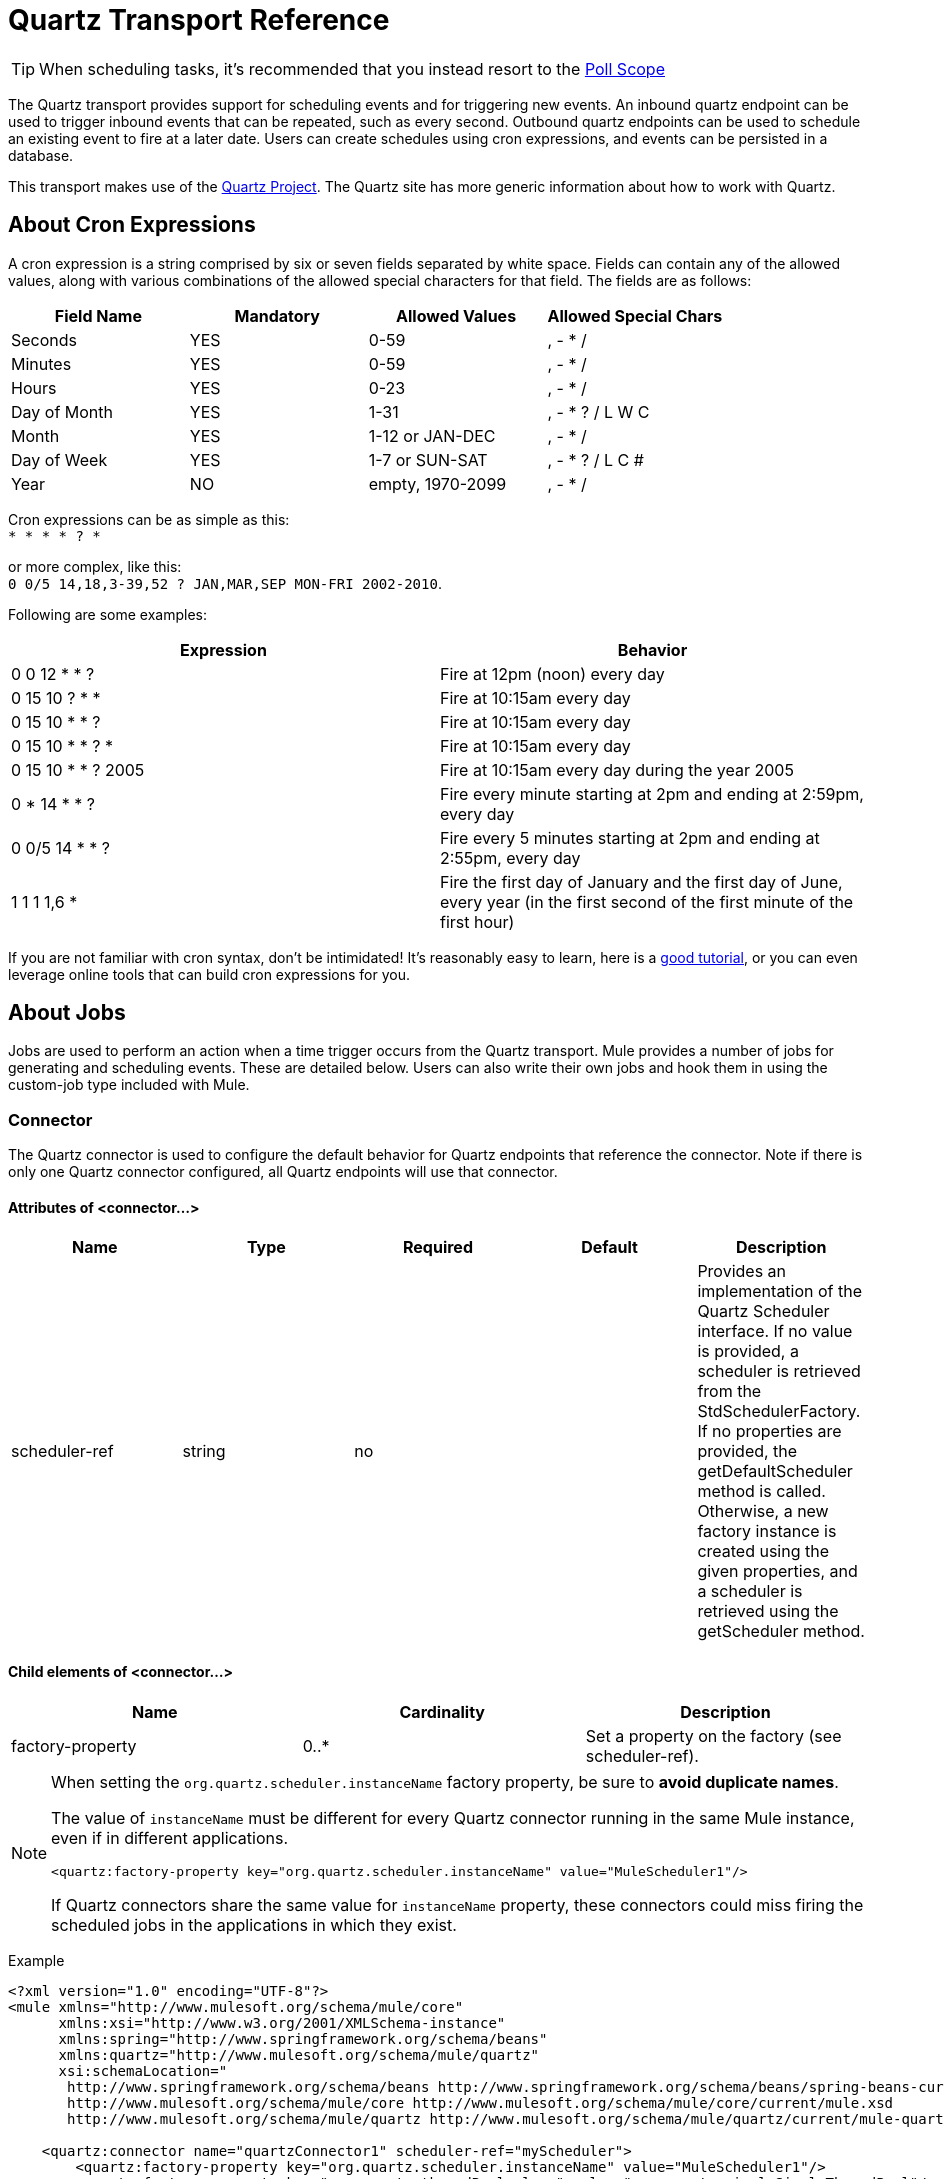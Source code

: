= Quartz Transport Reference
:keywords: quartz

[TIP]
When scheduling tasks, it's recommended that you instead resort to the link:https://developer.mulesoft.com/docs/display/current/Poll+Reference[Poll Scope]

The Quartz transport provides support for scheduling events and for triggering new events. An inbound quartz endpoint can be used to trigger inbound events that can be repeated, such as every second. Outbound quartz endpoints can be used to schedule an existing event to fire at a later date. Users can create schedules using cron expressions, and events can be persisted in a database.

This transport makes use of the link:http://www.quartz-scheduler.org/documentation/[Quartz Project]. The Quartz site has more generic information about how to work with Quartz.

== About Cron Expressions

A cron expression is a string comprised by six or seven fields separated by white space. Fields can contain any of the allowed values, along with various combinations of the allowed special characters for that field. The fields are as follows:

[%header,cols="4*"]
|===
|Field Name |Mandatory |Allowed Values |Allowed Special Chars
|Seconds |YES |0-59 |, - * /
|Minutes |YES |0-59 |, - * /
|Hours |YES |0-23 |, - * /
|Day of Month |YES |1-31 |, - * ? / L W C
|Month |YES |1-12 or JAN-DEC |, - * /
|Day of Week |YES |1-7 or SUN-SAT |, - * ? / L C #
|Year |NO |empty, 1970-2099 |, - * /
|===

Cron expressions can be as simple as this: +
 `* * * * ? *`

or more complex, like this: +
 `0 0/5 14,18,3-39,52 ? JAN,MAR,SEP MON-FRI 2002-2010`.

Following are some examples:

[%header,cols="2*"]
|===
|Expression |Behavior
|0 0 12 * * ? |Fire at 12pm (noon) every day
|0 15 10 ? * * |Fire at 10:15am every day
|0 15 10 * * ? |Fire at 10:15am every day
|0 15 10 * * ? * |Fire at 10:15am every day
|0 15 10 * * ? 2005 |Fire at 10:15am every day during the year 2005
|0 * 14 * * ? |Fire every minute starting at 2pm and ending at 2:59pm, every day
|0 0/5 14 * * ? |Fire every 5 minutes starting at 2pm and ending at 2:55pm, every day
|1 1 1 1,6 * |Fire the first day of January and the first day of June, every year (in the first second of the first minute of the first hour) +
|===

If you are not familiar with cron syntax, don't be intimidated! It's reasonably easy to learn, here is a http://www.quartz-scheduler.org/documentation/quartz-1.x/tutorials/crontrigger[good tutorial], or you can even leverage online tools that can build cron expressions for you.

== About Jobs

Jobs are used to perform an action when a time trigger occurs from the Quartz transport. Mule provides a number of jobs for generating and scheduling events. These are detailed below. Users can also write their own jobs and hook them in using the custom-job type included with Mule.

=== Connector

The Quartz connector is used to configure the default behavior for Quartz endpoints that reference the connector. Note if there is only one Quartz connector configured, all Quartz endpoints will use that connector.

==== Attributes of <connector...>

[%header,cols="5*"]
|===
|Name |Type |Required |Default |Description
|scheduler-ref |string |no |  |Provides an implementation of the Quartz Scheduler interface. If no value is provided, a scheduler is retrieved from the StdSchedulerFactory. If no properties are provided, the getDefaultScheduler method is called. Otherwise, a new factory instance is created using the given properties, and a scheduler is retrieved using the getScheduler method.
|===

==== Child elements of <connector...>

[%header,cols="34,33,33"]
|===
|Name |Cardinality |Description
|factory-property |0..* |Set a property on the factory (see scheduler-ref).
|===

[NOTE]
====
When setting the `org.quartz.scheduler.instanceName` factory property, be sure to *avoid duplicate names*.

The value of `instanceName` must be different for every Quartz connector running in the same Mule instance, even if in different applications.

[source, xml, linenums]
----
<quartz:factory-property key="org.quartz.scheduler.instanceName" value="MuleScheduler1"/>
----

If Quartz connectors share the same value for `instanceName` property, these connectors could miss firing the scheduled jobs in the applications in which they exist.
====

Example

[source, xml, linenums]
----
<?xml version="1.0" encoding="UTF-8"?>
<mule xmlns="http://www.mulesoft.org/schema/mule/core"
      xmlns:xsi="http://www.w3.org/2001/XMLSchema-instance"
      xmlns:spring="http://www.springframework.org/schema/beans"
      xmlns:quartz="http://www.mulesoft.org/schema/mule/quartz"
      xsi:schemaLocation="
       http://www.springframework.org/schema/beans http://www.springframework.org/schema/beans/spring-beans-current.xsd
       http://www.mulesoft.org/schema/mule/core http://www.mulesoft.org/schema/mule/core/current/mule.xsd
       http://www.mulesoft.org/schema/mule/quartz http://www.mulesoft.org/schema/mule/quartz/current/mule-quartz.xsd">
 
    <quartz:connector name="quartzConnector1" scheduler-ref="myScheduler">
        <quartz:factory-property key="org.quartz.scheduler.instanceName" value="MuleScheduler1"/>
        <quartz:factory-property key="org.quartz.threadPool.class" value="org.quartz.simpl.SimpleThreadPool"/>
        <quartz:factory-property key="org.quartz.threadPool.threadCount" value="3"/>
        <quartz:factory-property key="org.quartz.scheduler.rmi.proxy" value="false"/>
        <quartz:factory-property key="org.quartz.scheduler.rmi.export" value="false"/>
        <quartz:factory-property key="org.quartz.jobStore.class" value="org.quartz.simpl.RAMJobStore"/>
    </quartz:connector>
...
----

=== Outbound Endpoint

An outbound Quartz endpoint allows existing events to be stored and fired at a later time/date. If you are using a persistent event store, the payload of the event must implement java.io.Serializable. You configure an org.quartz.Job implementation on the endpoint to tell it what action to take. Mule has some default jobs, but you can also write your own.

==== Attributes of <outbound-endpoint...>

[%header,cols="5*"]
|===
|Name |Type |Required |Default |Description
|jobName |string |no |  |The name to associate with the job on the endpoint. This is only really used internally when storing events.
|cronExpression |string |no |  |The cron expression to schedule events at specified dates/times. This attribute or repeatInterval is required. A cron expression is a string comprised by 6 or 7 fields separated by white space. Fields can contain any of the allowed values, along with various combinations of the allowed special characters for that field. See <<About Cron Expressions>> for field names, allowed values, and examples.
|repeatInterval |long |no |  |The number of milliseconds between two events. This attribute or cronExpression is required.
|repeatCount |integer |no |  |The number of events to be scheduled. This value defaults to -1, which means that the events will be scheduled indefinitely.
|startDelay |long |no |  |The number of milliseconds that will elapse before the first event is fired.
|===

==== Child Elements of <outbound-endpoint...>

[%header,cols="34,33,33"]
|===========
|Name |Cardinality |Description
|abstract-job |1..1 |A placeholder for Quartz jobs that can be set on the endpoint.
|===========

=== Inbound Endpoint

A Quartz inbound endpoint can be used to generate events. It is most useful when you want to trigger a flow at a given interval (or cron expression) rather than have an external event trigger the flow.

==== Attributes of <inbound-endpoint...>

[%header,cols="5*"]
|===
|Name |Type |Required |Default |Description
|jobName |string |no |  |The name to associate with the job on the endpoint. This is only really used internally when storing events.
|cronExpression |string |no |  |The cron expression to schedule events at specified dates/times. This attribute or repeatInterval is required. A cron expression is a string comprised by 6 or 7 fields separated by white space. Fields can contain any of the allowed values, along with various combinations of the allowed special characters for that field. See <<About Cron Expressions>>  for field names, allowed values, and examples.
|repeatInterval |long |no |  |The number of milliseconds between two events. This attribute or cronExpression is required.
|repeatCount |integer |no |  |The number of events to be scheduled. This value defaults to -1, which means that the events will be scheduled indefinitely.
|startDelay |long |no |  |The number of milliseconds that will elapse before the first event is fired.
|===

==== Child Elements of <inbound-endpoint...>

[%header,cols="34,33,33"]
|===========
|Name |Cardinality |Description
|abstract-job |1..1 |A placeholder for Quartz jobs that can be set on the endpoint.
|===========

=== Endpoint

A global endpoint that can be used as a template to create inbound and outbound Quartz endpoints. Common configuration can be set on a global endpoint and then referenced using the @ref attribute on the local endpoint. Note that because jobs sometimes only work on inbound or outbound endpoints, they have to be set on the local endpoint.

==== Attributes of <endpoint...>

[%header,cols="5*"]
|===
|Name |Type |Required |Default |Description
|jobName |string |no |  |The name to associate with the job on the endpoint. This is only really used internally when storing events.
|cronExpression |string |no |  |The cron expression to schedule events at specified dates/times. This attribute or repeatInterval is required. A cron expression is a string comprised by 6 or 7 fields separated by white space. Fields can contain any of the allowed values, along with various combinations of the allowed special characters for that field. See <<About Cron Expressions>>  for field names, allowed values, and examples.
|repeatInterval |long |no |  |The number of milliseconds between two events. This attribute or cronExpression is required.
|repeatCount |integer |no |  |The number of events to be scheduled. This value defaults to -1, which means that the events will be scheduled indefinitely.
|startDelay |long |no |  |The number of milliseconds that will elapse before the first event is fired.
|===

==== Child Elements of <endpoint...>

[%header,cols="34,33,33"]
|===========
|Name |Cardinality |Description
|abstract-job |0..1 |A placeholder for Quartz jobs that can be set on the endpoint.
|===========

=== Abstract Job

A placeholder for Quartz jobs that can be set on the endpoint.

==== Attributes of <abstract-job...>

[%header,cols="5*"]
|===
|Name |Type |Required |Default |Description
|groupName |string |no |  |The group name of the scheduled job.
|jobGroupName |string |no |  |The job group name of the scheduled job.
|===

=== Abstract Inbound Job

A placeholder for Quartz jobs that can be set on inbound endpoints only.

==== Attributes of <abstract-inbound-job...>

[%header,cols="5*"]
|===
|Name |Type |Required |Default |Description
|groupName |string |no |  |The group name of the scheduled job.
|jobGroupName |string |no |  |The job group name of the scheduled job.
|===

=== Event Generator Job

An inbound endpoint job that will trigger a new event for the flow according to the schedule on the endpoint. This is useful for periodically triggering a flow without the need for an external event to occur.

==== Attributes of <event-generator-job...>

[cols="5*"]
|====
|*Name* |*Type* |*Required* |*Default* |*Description*
|stateful |boolean |no |  |Determines if the job is persistent. If so, the job detail state will be persisted for each request. More importantly, each job triggered will execute sequentially. If the Job takes longer than the next trigger the next job will wait for the current job to execute.
|====

==== Child Elements of <event-generator-job...>

[%header,cols="34,33,33"]
|===
|Name |Cardinality |Description
|payload |0..1 |The payload of the newly created event. The payload can be a reference to a file, fixed string, or object configured as a Spring bean. If this value is not set, an event will be generated with an org.mule.transport.NullPayload instance.
|===

 Example

[source, xml, linenums]
----
<quartz:connector name="Quartz" validateConnections="true" doc:name="Quartz"/>
<flow name="test2Flow1" doc:name="test2Flow1">
  <description>
  This configuration will create an inbound event for testService1 at 12 noon every day.
  The event payload will always have the same value 'foo'.
  </description>
    <quartz:inbound-endpoint jobName="job1" cronExpression="0 0 12 * * ?" repeatInterval="0" responseTimeout="10000" connector-ref="Quartz" doc:name="Quartz">
        <quartz:event-generator-job>
          <quartz:payload>foo</quartz:payload>
        </quartz:event-generator-job>
    </quartz:inbound-endpoint>
</flow>
<flow name="test2Flow2" doc:name="test2Flow2">
  <description>This configuration will create an inbound event for testService2
  every 1 second indefinitely. The event payload will always have the same value,
  which the contents of the file 'payload-data.txt'. The file can be on the classpath
  of on the local file system.
  </description>
    <quartz:inbound-endpoint jobName="job2" repeatInterval="0" repeatCount="10" responseTimeout="10000" doc:name="Quartz" connector-ref="Quartz">
        <quartz:event-generator-job>
          <quartz:payload file="payload-data.txt"/>
        </quartz:event-generator-job>
    </quartz:inbound-endpoint>
</flow>
----

=== Endpoint Polling Job

An inbound endpoint job that can be used to periodically read from an external source (via another endpoint). This can be useful for triggering time-based events from sources that do not support polling or for simply controlling the rate in which events are received from the source.

==== Attributes of <endpoint-polling-job...>

[cols="5*"]
|====
|*Name* |*Type* |*Required* |*Default* |*Description*
|stateful |boolean |no |  |Determines if the job is persistent. If so, the job detail state will be persisted for each request. More importantly, each job triggered will execute sequentially. If the Job takes longer than the next trigger the next job will wait for the current job to execute.
|====

==== Child Elements of <endpoint-polling-job...>

[%header,cols="34,33,33"]
|===
|Name |Cardinality |Description
|job-endpoint |0..1 |A reference to another configured endpoint from which events will be received.
|===

  Example

[source, xml, linenums]
----
<flow name="testFlow3" doc:name="testFlow3">
    	<description>The endpoint polling Job will try and perform a 'request' on any Mule
    	endpoint. If a result is received it will be handed off to this 'testFlow3' flow
    	for processing. The trigger will fire every 5 minutes starting at 2pm and ending at
    	2:55pm, every day. during this period the job will check the file directory /N/drop-data/in
    	every 5 minutes to see if any event data is available.
    	</description>
        <quartz:inbound-endpoint jobName="job3" cronExpression="0 0/5 14 * * ?" repeatInterval="0" repeatCount="10" responseTimeout="10000" doc:name="Quartz" connector-ref="Quartz">
            <quartz:endpoint-polling-job>
            	<quartz:job-endpoint address="file:///N/drop-data/in"/>
            </quartz:endpoint-polling-job>
        </quartz:inbound-endpoint>
    </flow>
----

=== Scheduled Dispatch Job

An outbound job that will schedule a job for dispatch at a later time/date. The event will get dispatched using the configured endpoint reference.

==== Attributes of <scheduled-dispatch-job...>

[cols="5*"]
|====
|*Name* |*Type* |*Required* |*Default* |*Description*
|stateful |boolean |no |  |Determines if the job is persistent. If so, the job detail state will be persisted for each request. More importantly, each job triggered will execute sequentially. If the Job takes longer than the next trigger the next job will wait for the current job to execute.
|====

==== Child Elements of <scheduled-dispatch-job...>

[%header,cols="34,33,33"]
|===
|Name |Cardinality |Description
|job-endpoint |0..1 |The endpoint used to dispatch the scheduled event. The preferred approach is to create a global endpoint and reference it using the ref attribute. However, you can also use the address attribute to define a URI endpoint (which supports expressions). You can use the timeout attribute to specify an arbitrary time-out value associated with the endpoint that can be used by jobs that block waiting to receive events.
|===

  Example

[source, xml, linenums]
----
<description>
  This outbound Quartz endpoint will receive an event after the component has processed it and store it
in the event store. When the trigger kicks in at 10:15am everyday it will dispatch the event on the
endpoint referenced as 'scheduledDispatchEndpoint'. Since the 'repeatCount' is set to 0, the event
will only be sent out once.
  </description>
<quartz:connector name="Quartz" validateConnections="true" doc:name="Quartz"/>
 <flow name="test2Flow1" doc:name="test2Flow1">
        <vm:inbound-endpoint exchange-pattern="one-way" path="INBOUND.QUEUE" doc:name="VM"/>
        <quartz:outbound-endpoint jobName="job4" cronExpression="0 15 10 * * ? *" repeatInterval="0" responseTimeout="10000" connector-ref="Quartz" doc:name="Quartz">
            <quartz:scheduled-dispatch-job>
                <quartz:job-endpoint ref="scheduledDispatchEndpoint"/>
            </quartz:scheduled-dispatch-job>
        </quartz:outbound-endpoint>
</flow>
----

=== Custom Job

A custom job can be configured on inbound or outbound endpoints. You can create and configure your own job implementation and use it on a Quartz endpoint. A custom job can be configured as a bean in the XML configuration and referenced using this job.

==== Attributes of <custom-job...>

[%header,cols="5*"]
|======
|Name |Type |Required |Default |Description
|groupName |string |no |  |The group name of the scheduled job
|jobGroupName |string |no |  |The job group name of the scheduled job.
|job-ref |string |no |  |The bean name or ID of the custom job to use when this job gets executed.
|======

 Example

[source, xml, linenums]
----
<flow name="testFlow3" doc:name="testFlow3">
    	<description>The endpoint polling Job will try and perform a 'request' on any Mule
    	endpoint. If a result is received it will be handed off to this 'testFlow3' flow
    	for processing. The trigger will fire every 5 minutes starting at 2pm and ending at
    	2:55pm, every day. during this period the job will check the file directory /N/drop-data/in
    	every 5 minutes to see if any event data is available.
    	</description>
        <quartz:inbound-endpoint jobName="job3" cronExpression="0 0/5 14 * * ?" repeatInterval="0" repeatCount="10" responseTimeout="10000" doc:name="Quartz" connector-ref="Quartz">
            <quartz:endpoint-polling-job>
            	<quartz:job-endpoint address="file:///N/drop-data/in"/>
            </quartz:endpoint-polling-job>
        </quartz:inbound-endpoint>
    </flow>
----
=== Custom Job From Message

Allows a job to be stored on the current message. This can only be used on outbound endpoints. When the message is received, the job is read and the job is added to the scheduler with the current message. This allows for custom scheduling behavior determined by the message itself. Usually the flow or a transformer would create the job on the message based on application-specific logic. Any Mule-supported expressions can be used to read the job from the message. Typically, you add the job as a header, but an attachment could also be used.

==== Attributes of <custom-job-from-message...>

[%header,cols="5*"]
|===
|Name |Type |Required |Default |Description
|groupName |string |no |  |The group name of the scheduled job.
|jobGroupName |string |no |  |The job group name of the scheduled job.
|===

 Example

[source, xml, linenums]
----
<flow name="testFlow3" doc:name="testFlow3">
    	<description>This configuration will process a message and find a Job configured as a header called
 'jobConfig' on the current message. We're using the test component here, but a real implementation will need
to set a custom {{org.quartz.Job}} implementation as a header on the current message. Note that other
expressions could be used to extract the job from an attachment or even a property within the payload itself.
    	</description>
       <quartz:connector name="Quartz" validateConnections="true" doc:name="Quartz"/>
 <flow name="test2Flow1" doc:name="test2Flow1">
        <vm:inbound-endpoint exchange-pattern="one-way" path="INBOUND.QUEUE" doc:name="VM"/>
        <quartz:outbound-endpoint jobName="job4" cronExpression="0 15 10 * * ? *" repeatInterval="0" responseTimeout="10000" connector-ref="Quartz" doc:name="Quartz">
            <quartz:custom-job-from-message evaluator="header" expression="jobConfig"/>
        </quartz:outbound-endpoint>
</flow>
----

== See Also

* See the link:/mule-user-guide/v/3.7/quartz-connector[Quartz Connector] for details on setting the properties for a Quartz endpoint in Studio's visual editor.
* Read a http://blogs.mulesoft.org/mule-and-quartz-scheduled-jobs-and-long-running-tasks/[post in MuleSoft's blog] about using Quartz in Mule
* Read http://quartz-scheduler.org/documentation[Quartz's documentation]

